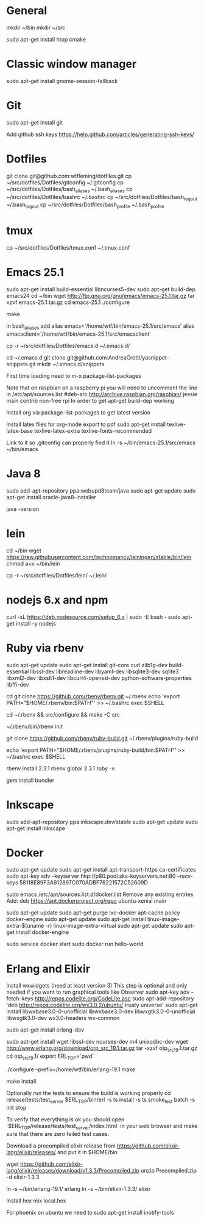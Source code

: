 * General
mkdir ~/bin
mkdir ~/src

sudo apt-get install htop cmake

* Classic window manager
sudo apt-get install gnome-session-fallback

* Git
sudo apt-get install git

Add github ssh keys
https://help.github.com/articles/generating-ssh-keys/


* Dotfiles
git clone git@github.com:wtfleming/dotfiles.git
cp ~/src/dotfiles/Dotfiles/gitconfig ~/.gitconfig
cp ~/src/dotfiles/Dotfiles/bash_aliases ~/.bash_aliases
cp ~/src/dotfiles/Dotfiles/bashrc ~/.bashrc
cp ~/src/dotfiles/Dotfiles/bash_logout ~/.bash_logout
cp ~/src/dotfiles/Dotfiles/bash_profile ~/.bash_profile

* tmux
cp ~/src/dotfiles/Dotfiles/tmux.conf ~/.tmux.conf


* Emacs 25.1

sudo apt-get install build-essential libncurses5-dev
sudo apt-get build-dep emacs24
cd ~/bin
wget http://ftp.gnu.org/gnu/emacs/emacs-25.1.tar.gz
tar xzvf emacs-25.1.tar.gz
cd emacs-25.1
./configure
# server or embedded (beaglebone) config
# ./configure --with-xpm=no --with-gif=no --without-x
make
# optional make install

in bash_aliases add
alias emacs='/home/wtf/bin/emacs-25.1/src/emacs'
alias emacsclient='/home/wtf/bin/emacs-25.1/src/emacsclient'

cp -r ~/src/dotfiles/Dotfiles/emacs.d ~/.emacs.d/

cd ~/.emacs.d
git clone git@github.com:AndreaCrotti/yasnippet-snippets.git
mkdir ~/.emacs.d/snippets

First time loading need to m-x package-list-packages


Note that on raspbian on a raspberry pi you will need to uncomment the line in /etc/apt/sources.list
#deb-src http://archive.raspbian.org/raspbian/ jessie main contrib non-free rpi
In order to get apt-get build-dep working


Install org via package-list-packages to get latest version

Install latex files for org-mode export to pdf
sudo apt-get install texlive-latex-base texlive-latex-extra texlive-fonts-recommended

Link to it so .gitconfig can properly find it
ln -s ~/bin/emacs-25.1/src/emacs ~/bin/emacs


* Java 8
sudo add-apt-repository ppa:webupd8team/java
sudo apt-get update
sudo apt-get install oracle-java8-installer

java -version

* lein
cd ~/bin
wget https://raw.githubusercontent.com/technomancy/leiningen/stable/bin/lein
chmod a+x ~/bin/lein

cp -r ~/src/dotfiles/Dotfiles/lein/ ~/.lein/


* nodejs 6.x and npm
# https://github.com/nodesource/distributions

curl -sL https://deb.nodesource.com/setup_6.x | sudo -E bash -
sudo apt-get install -y nodejs

* Ruby via rbenv
sudo apt-get update
sudo apt-get install git-core curl zlib1g-dev build-essential libssl-dev libreadline-dev libyaml-dev libsqlite3-dev sqlite3 libxml2-dev libxslt1-dev libcurl4-openssl-dev python-software-properties libffi-dev


cd
git clone https://github.com/rbenv/rbenv.git ~/.rbenv
echo 'export PATH="$HOME/.rbenv/bin:$PATH"' >> ~/.bashrc
exec $SHELL

# Optionally, try to compile dynamic bash extension to speed up rbenv. Don't worry if it fails; rbenv will still work normally:
cd ~/.rbenv && src/configure && make -C src

# For shell-specific instructions on how to initialize rbenv to enable shims and autocompletion.
~/.rbenv/bin/rbenv init



git clone https://github.com/rbenv/ruby-build.git ~/.rbenv/plugins/ruby-build


echo 'export PATH="$HOME/.rbenv/plugins/ruby-build/bin:$PATH"' >> ~/.bashrc
exec $SHELL

rbenv install 2.3.1
rbenv global 2.3.1
ruby -v

gem install bundler



* Inkscape
sudo add-apt-repository ppa:inkscape.dev/stable
sudo apt-get update
sudo apt-get install inkscape

* Docker

sudo apt-get update
sudo apt-get install apt-transport-https ca-certificates
sudo apt-key adv --keyserver hkp://p80.pool.sks-keyservers.net:80 --recv-keys 58118E89F3A912897C070ADBF76221572C52609D

sudo emacs /etc/apt/sources.list.d/docker.list
Remove any existing entries
Add:
deb https://apt.dockerproject.org/repo ubuntu-xenial main


sudo apt-get update
sudo apt-get purge lxc-docker
apt-cache policy docker-engine
sudo apt-get update
sudo apt-get install linux-image-extra-$(uname -r) linux-image-extra-virtual
sudo apt-get update
sudo apt-get install docker-engine

sudo service docker start
sudo docker run hello-world


* Erlang and Elixir

Install wxwidgets (need at least version 3)
This step is optional and only needed if you want to run graphical tools like Observer
sudo apt-key adv --fetch-keys http://repos.codelite.org/CodeLite.asc
sudo apt-add-repository 'deb http://repos.codelite.org/wx3.0.2/ubuntu/ trusty universe'
sudo apt-get install libwxbase3.0-0-unofficial libwxbase3.0-dev libwxgtk3.0-0-unofficial libwxgtk3.0-dev wx3.0-headers wx-common

# Ensure C libraries needed for erlang crypto like bcrypt are installed
sudo apt-get install erlang-dev

sudo apt-get install wget libssl-dev ncurses-dev m4 unixodbc-dev
wget http://www.erlang.org/download/otp_src_19.1.tar.gz
tar -xzvf otp_src_19.1.tar.gz
cd otp_src_19.1/
export ERL_TOP=`pwd`

# Specify where to install
./configure --prefix=/home/wtf/bin/erlang-19.1
make
# install so we can use tools like exrm to build a release
make install

Optionally run the tests to ensure the build is working properly
cd release/tests/test_server
$ERL_TOP/bin/erl -s ts install -s ts smoke_test batch -s init stop

To verify that everything is ok you should open `$ERL_TOP/release/tests/test_server/index.html`
in your web browser and make sure that there are zero failed test cases.



Download a precompiled elixir release from https://github.com/elixir-lang/elixir/releases/ and put it in $HOME/bin

wget https://github.com/elixir-lang/elixir/releases/download/v1.3.3/Precompiled.zip
unzip Precompiled.zip -d elixir-1.3.3

ln -s ~/bin/erlang-19.1/ erlang
ln -s ~/bin/elixir-1.3.3/ elixir

Install hex
mix local.hex

For phoenix on ubuntu we need to
sudo apt-get install inotify-tools
